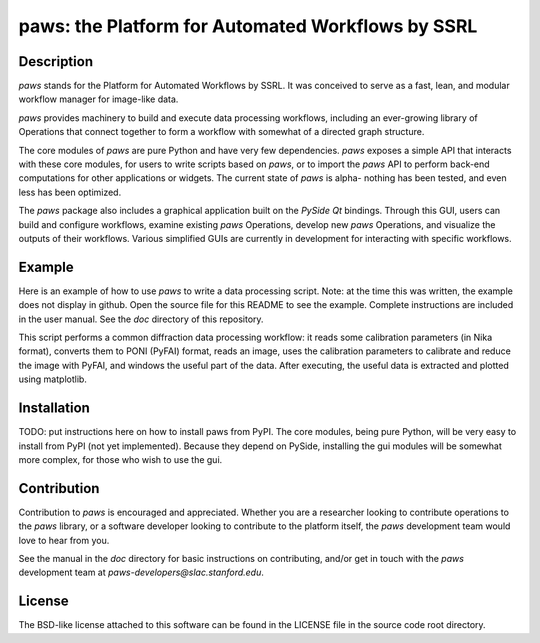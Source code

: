 paws: the Platform for Automated Workflows by SSRL 
==================================================


Description
-----------

`paws` stands for the Platform for Automated Workflows by SSRL.
It was conceived to serve as a fast, lean, and modular 
workflow manager for image-like data.

`paws` provides machinery 
to build and execute data processing workflows,
including an ever-growing library of Operations 
that connect together to form a workflow 
with somewhat of a directed graph structure.

The core modules of `paws` 
are pure Python and have very few dependencies.
`paws` exposes a simple API
that interacts with these core modules,
for users to write scripts based on `paws`,
or to import the `paws` API to perform
back-end computations for other applications or widgets.
The current state of `paws` is alpha-
nothing has been tested, 
and even less has been optimized.

The `paws` package also includes a graphical application 
built on the `PySide` `Qt` bindings.
Through this GUI, users can build and configure workflows, 
examine existing `paws` Operations,
develop new `paws` Operations,
and visualize the outputs of their workflows.
Various simplified GUIs are currently in development
for interacting with specific workflows. 


Example
-------

Here is an example of how to use `paws` 
to write a data processing script.
Note: at the time this was written, 
the example does not display in github.
Open the source file for this README
to see the example.
Complete instructions are included in the user manual. 
See the `doc` directory of this repository.

This script performs a common diffraction data processing workflow:
it reads some calibration parameters (in Nika format),
converts them to PONI (PyFAI) format,
reads an image, uses the calibration parameters 
to calibrate and reduce the image with PyFAI,
and windows the useful part of the data.
After executing, the useful data is extracted
and plotted using matplotlib.

.. code-block:: python
    import paws.api
    from matplotlib import pyplot as plt

    mypaw = paws.api.start()

    # Start a workflow, name it
    mypaw.add_wf('test')

    # Instantiate operations, name them, add them to the workflow
    mypaw.add_op('read_cal','INPUT.CALIBRATION.NikaToPONI')
    mypaw.add_op('read_img','INPUT.TIF.LoadTif')
    mypaw.add_op('cal_reduce','PROCESSING.CALIBRATION.CalReduce')
    mypaw.add_op('window','PACKAGING.WindowZip')

    # Set up the input routing: 
    # WXDToPONI reads a WXDiff calibration result 
    # and translates it to PONI (PyFAI) format
    mypaw.set_input('read_cal', 'wxd_file',
    src='filesystem', tp='path', val='/path/to/file.nika')

    # LoadTif loads a tif image
    mypaw.set_input('read_img', 'path',
    src='filesystem', tp='path', val='/path/to/image.tif')

    # CalReduce takes a PONI dict and an image,
    # calibrates and reduces to I(q) vs. q
    mypaw.set_input('cal_reduce', 'poni_dict',
    src='workflow', tp='reference', val='read_cal.outputs.poni_dict')
    mypaw.set_input('cal_reduce', 'image_data',
    src='workflow', tp='reference', val='read_img.outputs.image_data')

    # WindowZip takes x and y data and a window (xmin<x<xmax),
    # outputs the x and y data that live within the window
    mypaw.set_input('window','x',
    src='workflow', tp='reference', val='cal_reduce.outputs.q')
    mypaw.set_input('window','y',
    src='workflow', tp='reference', val='cal_reduce.outputs.I')
    mypaw.set_input('window','x_min', src='text', tp='float', val=0.02)
    mypaw.set_input('window','x_max', src='text', tp='float', val=0.6)

    # Execute the workflow
    mypaw.execute()

    # Grab the reduced data
    q_I_out = mypaw.get_output('window','x_y_window')

    # Plot the reduced data
    plt.semilogy(q_I_out[:,0],q_I_out[:,1])
    plt.show()


Installation
------------

TODO: put instructions here on how to install paws from PyPI.
The core modules, being pure Python, 
will be very easy to install from PyPI (not yet implemented).
Because they depend on PySide,
installing the gui modules will be somewhat more complex, 
for those who wish to use the gui.

Contribution
------------

Contribution to `paws` is encouraged and appreciated.
Whether you are a researcher looking to contribute operations to the `paws` library,
or a software developer looking to contribute to the platform itself,
the `paws` development team would love to hear from you.

See the manual in the `doc` directory for basic instructions on contributing,
and/or get in touch with the `paws` development team
at `paws-developers@slac.stanford.edu`.


License
-------

The BSD-like license attached to this software 
can be found in the LICENSE file in the source code root directory.



